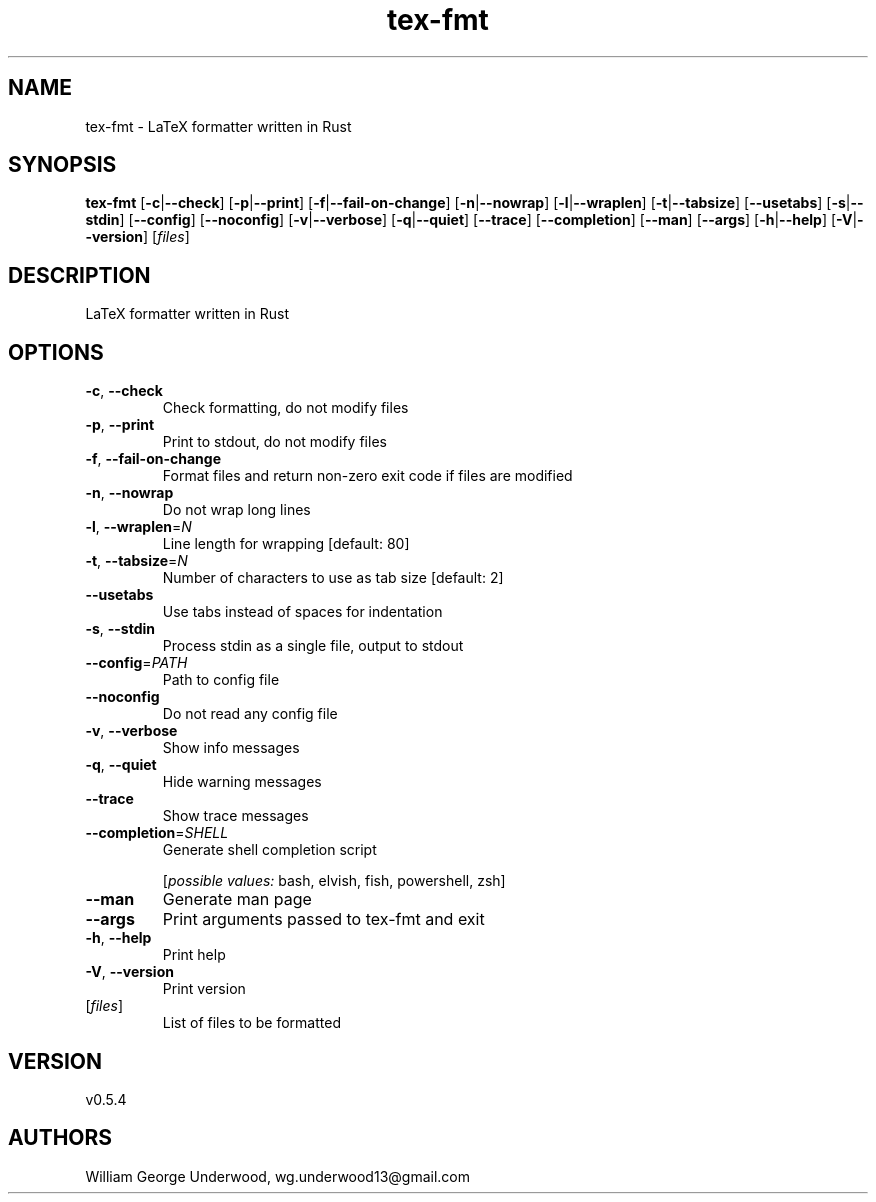 .ie \n(.g .ds Aq \(aq
.el .ds Aq '
.TH tex-fmt 1  "tex-fmt 0.5.4" 
.SH NAME
tex\-fmt \- LaTeX formatter written in Rust
.SH SYNOPSIS
\fBtex\-fmt\fR [\fB\-c\fR|\fB\-\-check\fR] [\fB\-p\fR|\fB\-\-print\fR] [\fB\-f\fR|\fB\-\-fail\-on\-change\fR] [\fB\-n\fR|\fB\-\-nowrap\fR] [\fB\-l\fR|\fB\-\-wraplen\fR] [\fB\-t\fR|\fB\-\-tabsize\fR] [\fB\-\-usetabs\fR] [\fB\-s\fR|\fB\-\-stdin\fR] [\fB\-\-config\fR] [\fB\-\-noconfig\fR] [\fB\-v\fR|\fB\-\-verbose\fR] [\fB\-q\fR|\fB\-\-quiet\fR] [\fB\-\-trace\fR] [\fB\-\-completion\fR] [\fB\-\-man\fR] [\fB\-\-args\fR] [\fB\-h\fR|\fB\-\-help\fR] [\fB\-V\fR|\fB\-\-version\fR] [\fIfiles\fR] 
.SH DESCRIPTION
LaTeX formatter written in Rust
.SH OPTIONS
.TP
\fB\-c\fR, \fB\-\-check\fR
Check formatting, do not modify files
.TP
\fB\-p\fR, \fB\-\-print\fR
Print to stdout, do not modify files
.TP
\fB\-f\fR, \fB\-\-fail\-on\-change\fR
Format files and return non\-zero exit code if files are modified
.TP
\fB\-n\fR, \fB\-\-nowrap\fR
Do not wrap long lines
.TP
\fB\-l\fR, \fB\-\-wraplen\fR=\fIN\fR
Line length for wrapping [default: 80]
.TP
\fB\-t\fR, \fB\-\-tabsize\fR=\fIN\fR
Number of characters to use as tab size [default: 2]
.TP
\fB\-\-usetabs\fR
Use tabs instead of spaces for indentation
.TP
\fB\-s\fR, \fB\-\-stdin\fR
Process stdin as a single file, output to stdout
.TP
\fB\-\-config\fR=\fIPATH\fR
Path to config file
.TP
\fB\-\-noconfig\fR
Do not read any config file
.TP
\fB\-v\fR, \fB\-\-verbose\fR
Show info messages
.TP
\fB\-q\fR, \fB\-\-quiet\fR
Hide warning messages
.TP
\fB\-\-trace\fR
Show trace messages
.TP
\fB\-\-completion\fR=\fISHELL\fR
Generate shell completion script
.br

.br
[\fIpossible values: \fRbash, elvish, fish, powershell, zsh]
.TP
\fB\-\-man\fR
Generate man page
.TP
\fB\-\-args\fR
Print arguments passed to tex\-fmt and exit
.TP
\fB\-h\fR, \fB\-\-help\fR
Print help
.TP
\fB\-V\fR, \fB\-\-version\fR
Print version
.TP
[\fIfiles\fR]
List of files to be formatted
.SH VERSION
v0.5.4
.SH AUTHORS
William George Underwood, wg.underwood13@gmail.com
